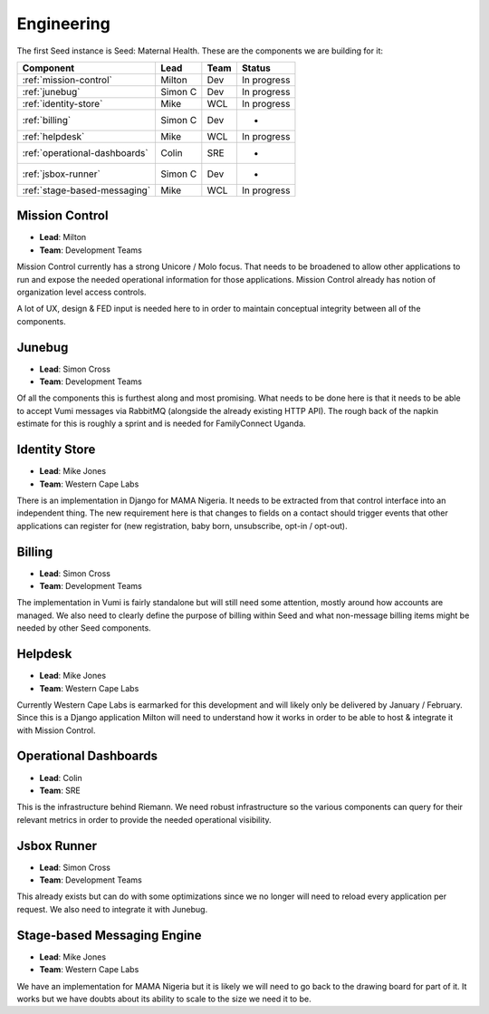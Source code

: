 Engineering
===========

The first Seed instance is Seed: Maternal Health. These are the components we
are building for it:

+---------------------------------------+----------+------+-------------+
| Component                             | Lead     | Team | Status      |
+=======================================+==========+======+=============+
| :ref:`mission-control`                | Milton   | Dev  | In progress |
+---------------------------------------+----------+------+-------------+
| :ref:`junebug`                        | Simon C  | Dev  | In progress |
+---------------------------------------+----------+------+-------------+
| :ref:`identity-store`                 | Mike     | WCL  | In progress |
+---------------------------------------+----------+------+-------------+
| :ref:`billing`                        | Simon C  | Dev  | -           |
+---------------------------------------+----------+------+-------------+
| :ref:`helpdesk`                       | Mike     | WCL  | In progress |
+---------------------------------------+----------+------+-------------+
| :ref:`operational-dashboards`         | Colin    | SRE  | -           |
+---------------------------------------+----------+------+-------------+
| :ref:`jsbox-runner`                   | Simon C  | Dev  | -           |
+---------------------------------------+----------+------+-------------+
| :ref:`stage-based-messaging`          | Mike     | WCL  | In progress |
+---------------------------------------+----------+------+-------------+


.. _mission-control:

Mission Control
---------------

* **Lead**: Milton
* **Team**: Development Teams

Mission Control currently has a strong Unicore / Molo focus. That needs to be
broadened to allow other applications to run and expose the needed operational
information for those applications. Mission Control already has notion of
organization level access controls.

A lot of UX, design & FED input is needed here to in order to maintain
conceptual integrity between all of the components.


.. _junebug:

Junebug
-------

* **Lead**: Simon Cross
* **Team**: Development Teams

Of all the components this is furthest along and most promising. What needs to
be done here is that it needs to be able to accept Vumi messages via RabbitMQ
(alongside the already existing HTTP API). The rough back of the napkin estimate
for this is roughly a sprint and is needed for FamilyConnect Uganda.


.. _identity-store:

Identity Store
--------------

* **Lead**: Mike Jones
* **Team**: Western Cape Labs

There is an implementation in Django for MAMA Nigeria. It needs to be extracted
from that control interface into an independent thing. The new requirement here
is that changes to fields on a contact should trigger events that other
applications can register for (new registration, baby born, unsubscribe,
opt-in / opt-out).


.. _billing:

Billing
-------

* **Lead**: Simon Cross
* **Team**: Development Teams

The implementation in Vumi is fairly standalone but will still need some
attention, mostly around how accounts are managed. We also need to clearly
define the purpose of billing within Seed and what non-message billing items
might be needed by other Seed components.


.. _helpdesk:

Helpdesk
--------

* **Lead**: Mike Jones
* **Team**: Western Cape Labs

Currently Western Cape Labs is earmarked for this development and will likely
only be delivered by January / February. Since this is a Django application
Milton will need to understand how it works in order to be able to host &
integrate it with Mission Control.


.. _operational-dashboards:

Operational Dashboards
----------------------

* **Lead**: Colin
* **Team**: SRE

This is the infrastructure behind Riemann. We need robust infrastructure so the
various components can query for their relevant metrics in order to provide the
needed operational visibility.


.. _jsbox-runner:

Jsbox Runner
------------

* **Lead**: Simon Cross
* **Team**: Development Teams

This already exists but can do with some optimizations since we no longer will
need to reload every application per request. We also need to integrate it
with Junebug.


.. _stage-based-messaging:

Stage-based Messaging Engine
----------------------------

* **Lead**: Mike Jones
* **Team**: Western Cape Labs

We have an implementation for MAMA Nigeria but it is likely we will need to go
back to the drawing board for part of it. It works but we have doubts about its
ability to scale to the size we need it to be.
